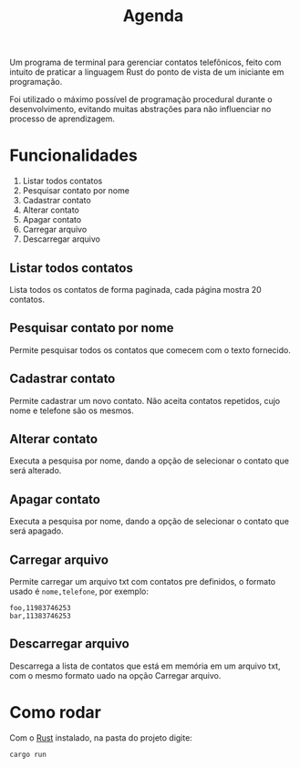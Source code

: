 #+title: Agenda

Um programa de terminal para gerenciar contatos telefônicos, feito com
intuito de praticar a linguagem Rust do ponto de vista de um iniciante
em programação.

Foi utilizado o máximo possível de programação procedural durante o
desenvolvimento, evitando muitas abstrações para não influenciar no
processo de aprendizagem.

* Funcionalidades
1) Listar todos contatos
2) Pesquisar contato por nome
3) Cadastrar contato
4) Alterar contato
5) Apagar contato
6) Carregar arquivo
7) Descarregar arquivo

** Listar todos contatos
Lista todos os contatos de forma paginada, cada página mostra 20
contatos.

** Pesquisar contato por nome
Permite pesquisar todos os contatos que comecem com o texto fornecido.

** Cadastrar contato
Permite cadastrar um novo contato. Não aceita contatos repetidos, cujo
nome e telefone são os mesmos.

** Alterar contato
Executa a pesquisa por nome, dando a opção de selecionar o contato que
será alterado.

** Apagar contato
Executa a pesquisa por nome, dando a opção de selecionar o contato que
será apagado.

** Carregar arquivo
Permite carregar um arquivo txt com contatos pre definidos, o formato
usado é =nome,telefone=, por exemplo:

#+begin_example
foo,11983746253
bar,11383746253
#+end_example

** Descarregar arquivo
Descarrega a lista de contatos que está em memória em um arquivo txt,
com o mesmo formato uado na opção Carregar arquivo.

* Como rodar
Com o [[https://www.rust-lang.org/pt-BR][Rust]] instalado, na pasta do projeto digite:

#+begin_src sh
  cargo run
#+end_src
